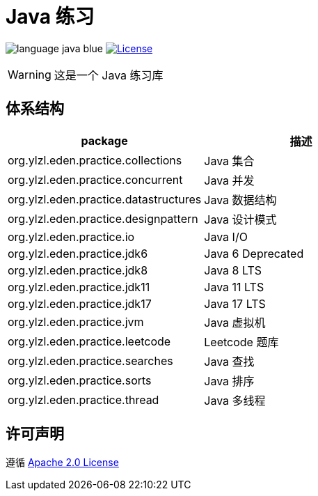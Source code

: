 # Java 练习

image:src/docs/asciidoc/language-java-blue.svg[]
image:src/docs/asciidoc/license-apache 2.0-red.svg["License",link="https://www.apache.org/licenses/LICENSE-2.0.html"]

WARNING: 这是一个 Java 练习库

== 体系结构

|===
| package | 描述

| org.ylzl.eden.practice.collections
| Java 集合

| org.ylzl.eden.practice.concurrent
| Java 并发

| org.ylzl.eden.practice.datastructures
| Java 数据结构

| org.ylzl.eden.practice.designpattern
| Java 设计模式

| org.ylzl.eden.practice.io
| Java I/O

| org.ylzl.eden.practice.jdk6
| Java 6 Deprecated

| org.ylzl.eden.practice.jdk8
| Java 8 LTS

| org.ylzl.eden.practice.jdk11
| Java 11 LTS

| org.ylzl.eden.practice.jdk17
| Java 17 LTS

| org.ylzl.eden.practice.jvm
| Java 虚拟机

| org.ylzl.eden.practice.leetcode
| Leetcode 题库

| org.ylzl.eden.practice.searches
| Java 查找

| org.ylzl.eden.practice.sorts
| Java 排序

| org.ylzl.eden.practice.thread
| Java 多线程
|===

== 许可声明

遵循 https://www.apache.org/licenses/LICENSE-2.0.html[Apache 2.0 License]
